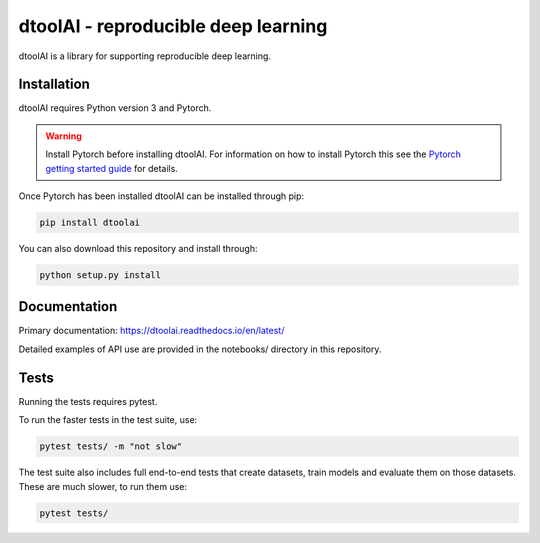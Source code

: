dtoolAI - reproducible deep learning
====================================

.. image:: https://badge.fury.io/py/dtoolai.svg
   :target: https://badge.fury.io/py/dtoolai
   :alt: PyPi package

dtoolAI is a library for supporting reproducible deep learning.

Installation
------------

dtoolAI requires Python version 3 and Pytorch.

.. warning:: Install Pytorch before installing dtoolAI. For information on how to install Pytorch this see the
             `Pytorch getting started guide <https://pytorch.org/get-started/locally/>`_
             for details.

Once Pytorch has been installed dtoolAI can be installed through pip:

.. code-block:: bash

    pip install dtoolai

You can also download this repository and install through:

.. code-block:: bash

    python setup.py install


Documentation
-------------

Primary documentation: https://dtoolai.readthedocs.io/en/latest/

Detailed examples of API use are provided in the notebooks/ directory in this
repository.

Tests
-----

Running the tests requires pytest.

To run the faster tests in the test suite, use:

.. code-block:: bash

    pytest tests/ -m "not slow"

The test suite also includes full end-to-end tests that create datasets, train
models and evaluate them on those datasets. These are much slower, to run them
use:

.. code-block:: bash

    pytest tests/

